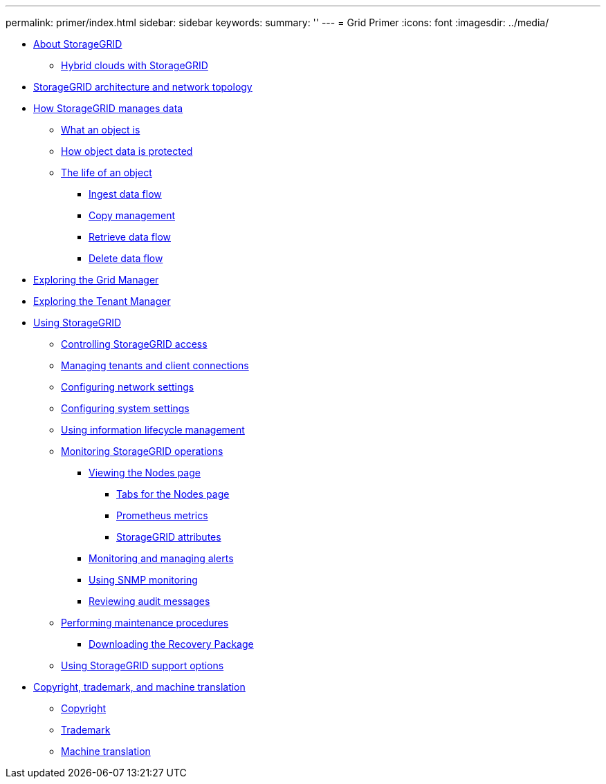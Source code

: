 ---
permalink: primer/index.html
sidebar: sidebar
keywords: 
summary: ''
---
= Grid Primer
:icons: font
:imagesdir: ../media/

* xref:about_storagegrid.adoc[About StorageGRID]
 ** xref:hybrid_clouds_with_storagegrid.adoc[Hybrid clouds with StorageGRID]
* link:storagegrid_architecture_and_network_topology.md#storagegrid_architecture_and_network_topology[StorageGRID architecture and network topology]
* xref:how_storagegrid_manages_data.adoc[How StorageGRID manages data]
 ** xref:what_object_is.adoc[What an object is]
 ** xref:how_object_data_is_protected.adoc[How object data is protected]
 ** xref:life_of_object.adoc[The life of an object]
  *** xref:ingest_data_flow.adoc[Ingest data flow]
  *** link:copy_management.md#copy_management[Copy management]
  *** xref:retrieve_data_flow.adoc[Retrieve data flow]
  *** xref:delete_data_flow.adoc[Delete data flow]
* link:exploring_grid_manager.md#exploring_grid_manager[Exploring the Grid Manager]
* link:exploring_tenant_manager.md#exploring_tenant_manager[Exploring the Tenant Manager]
* xref:using_storagegrid.adoc[Using StorageGRID]
 ** xref:controlling_storagegrid_access.adoc[Controlling StorageGRID access]
 ** xref:managing_tenants_and_client_connections.adoc[Managing tenants and client connections]
 ** xref:configuring_network_settings.adoc[Configuring network settings]
 ** xref:configuring_system_settings.adoc[Configuring system settings]
 ** xref:using_information_lifecycle_management.adoc[Using information lifecycle management]
 ** xref:monitoring_storagegrid_operations.adoc[Monitoring StorageGRID operations]
  *** xref:viewing_nodes_page.adoc[Viewing the Nodes page]
   **** xref:tabs_for_nodes_page.adoc[Tabs for the Nodes page]
   **** xref:prometheus_metrics.adoc[Prometheus metrics]
   **** xref:storagegrid_attributes.adoc[StorageGRID attributes]
  *** xref:monitoring_and_managing_alerts.adoc[Monitoring and managing alerts]
  *** xref:using_snmp_monitoring.adoc[Using SNMP monitoring]
  *** xref:reviewing_audit_messages.adoc[Reviewing audit messages]
 ** xref:performing_maintenance_procedures.adoc[Performing maintenance procedures]
  *** xref:downloading_recovery_package.adoc[Downloading the Recovery Package]
 ** link:using_storagegrid_support_options.md#using_storagegrid_support_options[Using StorageGRID support options]
* xref:copyright_and_trademark.adoc[Copyright, trademark, and machine translation]
 ** xref:copyright.adoc[Copyright]
 ** xref:trademark.adoc[Trademark]
 ** xref:machine_translation_disclaimer.adoc[Machine translation]
